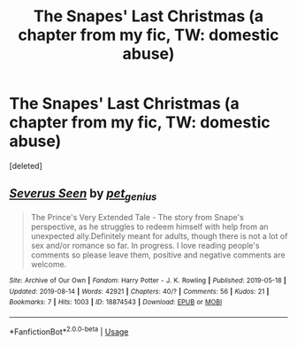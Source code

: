 #+TITLE: The Snapes' Last Christmas (a chapter from my fic, TW: domestic abuse)

* The Snapes' Last Christmas (a chapter from my fic, TW: domestic abuse)
:PROPERTIES:
:Score: 0
:DateUnix: 1565953282.0
:DateShort: 2019-Aug-16
:FlairText: Self-Promotion
:END:
[deleted]


** [[https://archiveofourown.org/works/18874543][*/Severus Seen/*]] by [[https://www.archiveofourown.org/users/pet_genius/pseuds/pet_genius][/pet_genius/]]

#+begin_quote
  The Prince's Very Extended Tale - The story from Snape's perspective, as he struggles to redeem himself with help from an unexpected ally.Definitely meant for adults, though there is not a lot of sex and/or romance so far. In progress. I love reading people's comments so please leave them, positive and negative comments are welcome.
#+end_quote

^{/Site/:} ^{Archive} ^{of} ^{Our} ^{Own} ^{*|*} ^{/Fandom/:} ^{Harry} ^{Potter} ^{-} ^{J.} ^{K.} ^{Rowling} ^{*|*} ^{/Published/:} ^{2019-05-18} ^{*|*} ^{/Updated/:} ^{2019-08-14} ^{*|*} ^{/Words/:} ^{42921} ^{*|*} ^{/Chapters/:} ^{40/?} ^{*|*} ^{/Comments/:} ^{56} ^{*|*} ^{/Kudos/:} ^{21} ^{*|*} ^{/Bookmarks/:} ^{7} ^{*|*} ^{/Hits/:} ^{1003} ^{*|*} ^{/ID/:} ^{18874543} ^{*|*} ^{/Download/:} ^{[[https://archiveofourown.org/downloads/18874543/Severus%20Seen.epub?updated_at=1565952680][EPUB]]} ^{or} ^{[[https://archiveofourown.org/downloads/18874543/Severus%20Seen.mobi?updated_at=1565952680][MOBI]]}

--------------

*FanfictionBot*^{2.0.0-beta} | [[https://github.com/tusing/reddit-ffn-bot/wiki/Usage][Usage]]
:PROPERTIES:
:Author: FanfictionBot
:Score: 2
:DateUnix: 1565953300.0
:DateShort: 2019-Aug-16
:END:
